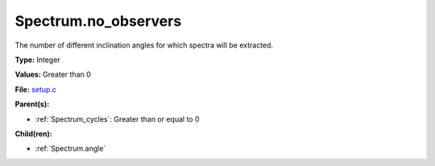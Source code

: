 Spectrum.no_observers
=====================
The number of different inclination angles for which spectra
will be extracted.

**Type:** Integer

**Values:** Greater than 0

**File:** `setup.c <https://github.com/agnwinds/python/blob/master/source/setup.c>`_


**Parent(s):**

* :ref:`Spectrum_cycles`: Greater than or equal to 0


**Child(ren):**

* :ref:`Spectrum.angle`

